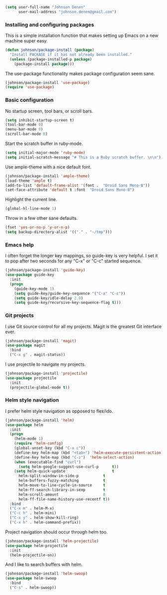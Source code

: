 #+begin_src emacs-lisp
(setq user-full-name "Johnson Denen"
      user-mail-address "johnson.denen@gmail.com")
#+end_src

*** Installing and configuring packages
This is a simple installation function that makes setting up Emacs on a new machine super easy.
#+BEGIN_SRC emacs-lisp
(defun johnson/package-install (package)
  "Install PACKAGE if it has not already been installed."
  (unless (package-installed-p package)
    (package-install package)))
#+END_SRC

The use-package functionality makes package configuration seem sane.
#+BEGIN_SRC emacs-lisp
(johnson/package-install 'use-package)
(require 'use-package)
#+END_SRC

*** Basic configuration
No startup screen, tool bars, or scroll bars.
#+BEGIN_SRC emacs-lisp
(setq inhibit-startup-screen t)
(tool-bar-mode 0)
(menu-bar-mode 0)
(scroll-bar-mode 0)
#+END_SRC

Start the scratch buffer in ruby-mode.
#+BEGIN_SRC emacs-lisp
(setq initial-major-mode 'ruby-mode)
(setq initial-scratch-message "# This is a Ruby scratch buffer. \n\n")
#+END_SRC

Use ample-theme with a nice default font.
#+BEGIN_SRC emacs-lisp
(johnson/package-install 'ample-theme)
(load-theme 'ample t)
(add-to-list 'default-frame-alist '(font .  "Droid Sans Mono-8"))
(set-face-attribute 'default t :font  "Droid Sans Mono-8")
#+END_SRC

Highlight the current line.
#+BEGIN_SRC emacs-lisp
(global-hl-line-mode 1)
#+END_SRC

Throw in a few other sane defaults.
#+BEGIN_SRC emacs-lisp
(fset 'yes-or-no-p 'y-or-n-p)
(setq backup-directory-alist '(("." . "~/tmp")))
#+END_SRC
*** Emacs help
I often forget the longer key mappings, so guide-key is very helpful. I set it to pop after two 
seconds for any "C-x" or "C-c" started sequence.
#+BEGIN_SRC emacs-lisp
(johnson/package-install 'guide-key)
(use-package guide-key
  :init
  (progn
    (guide-key-mode 1)
    (setq guide-key/guide-key-sequence '("C-x" "C-c"))
    (setq guide-key/idle-delay 2.0)
    (setq guide-key/recursive-key-sequence-flag t)))
#+END_SRC

*** Git projects
I use Git source control for all my projects. Magit is the greatest Git interface ever. 
#+BEGIN_SRC emacs-lisp
(johnson/package-install 'magit)
(use-package magit
  :bind 
  ("C-x g" . magit-status))
#+END_SRC

I use projectile to navigate my projects.
#+BEGIN_SRC emacs-lisp
(johnson/package-install 'projectile)
(use-package projectile
  :init 
  (projectile-global-mode t))
#+END_SRC

*** Helm style navigation
I prefer helm style navigation as opposed to flex/ido.
#+BEGIN_SRC emacs-lisp
(johnson/package-install 'helm)
(use-package helm
  :init
  (progn
    (helm-mode 1)
    (require 'helm-config)
    (global-unset-key (kbd "C-x c"))
    (define-key helm-map (kbd "<tab>") 'helm-execute-persistent-action)
    (define-key helm-map (kbd "C-z")  'helm-select-action)
    (when (executable-find "curl")
      (setq helm-google-suggest-use-curl-p      t))
    (setq helm-quick-update                     t
	  helm-split-window-in-side-p           t
	  helm-buffers-fuzzy-matching           t
	  helm-move-to-line-cycle-in-source     t
	  helm-ff-search-library-in-sexp        t
	  helm-scroll-amount                    8
	  helm-ff-file-name-history-use-recentf t))
  :bind
  ("C-x m" . helm-M-x)
  ("C-c h" . helm-mini)
  ("C-x y" . helm-show-kill-ring)
  ("C-x h" . helm-command-prefix))
#+END_SRC

Project navigation should occur through helm too.
#+BEGIN_SRC emacs-lisp
(johnson/package-install 'helm-projectile)
(use-package helm-projectile
  :init 
  (helm-projectile-on))
#+END_SRC

And I like to search buffers with helm.
#+BEGIN_SRC emacs-lisp
(johnson/package-install 'helm-swoop)
(use-package helm-swoop
  :bind
  ("C-s" . helm-swoop))
#+END_SRC


